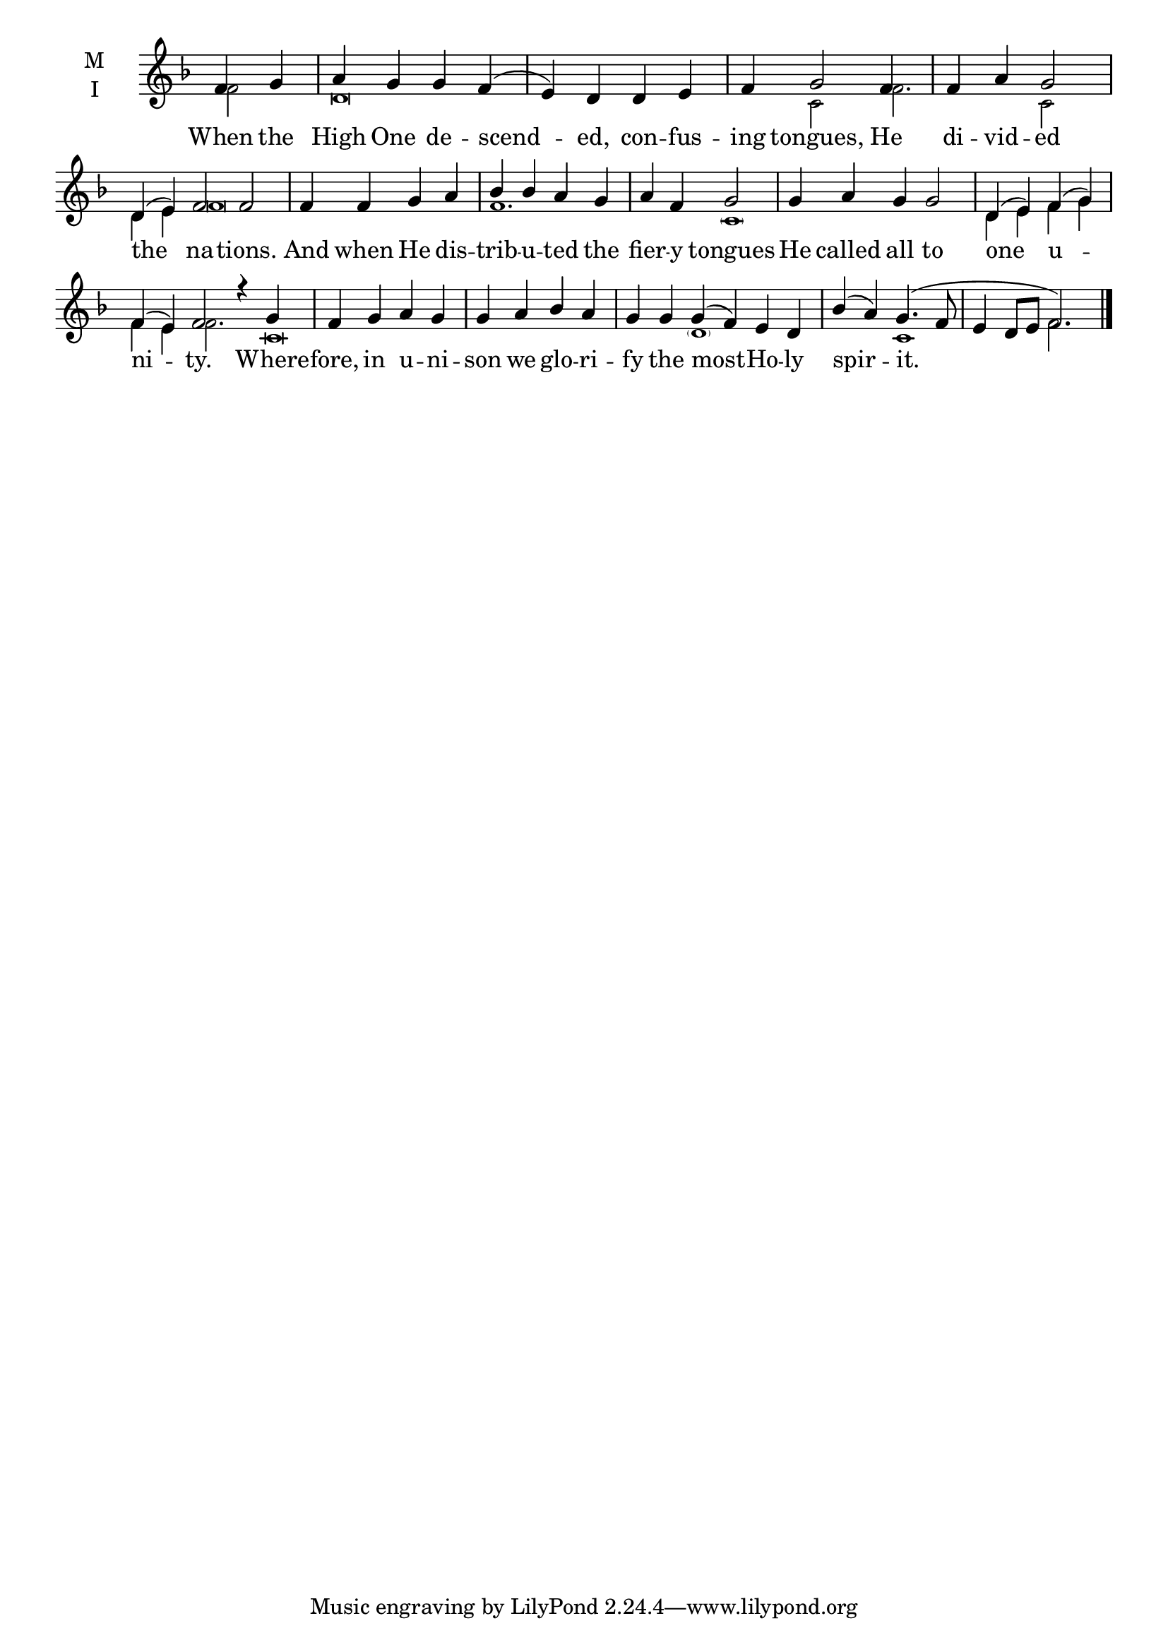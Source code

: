 \version "2.18.2"

fourbm=\set Timing.measureLength = #(ly:make-moment 4/4)
fivebm= \set Timing.measureLength = #(ly:make-moment 5/4)
sixbm= \set Timing.measureLength = #(ly:make-moment 6/4)

global = {
  \time 4/4 % Starts with
  \key f \major
}

lyricText = \lyricmode {
  When the High One de -- scend -- ed, con -- fus -- ing tongues,
  He di -- vid -- ed the na -- tions.
  And when He dis -- trib -- u -- ted the fier -- y tongues
  He called all to one u -- ni -- ty.
  Where -- fore, in u -- ni -- son we glo -- ri -- fy the
  most -- Ho -- ly spir -- it.
}

melody = \relative g' { \global % Leave these here for key to display
  \partial 2 f4 g | a g g f( | e) d d e | f g2
  f4 | f a g2 |\sixbm d4( e) f2 f |
  \fourbm f4 f g a | bes bes a g | a f g2 |
  \fivebm g4 a g g2 |\fourbm d4( e) f( g) |\sixbm f( e) f2 r4
  g4 |\fourbm f g a g | g a bes a |\sixbm g g
  g4( f) e d |\fourbm bes'( a) g4.( f8 |\fivebm e4 d8 e f2.) \bar"|."
}

ison = \relative c' { \global \tiny
  f2 d\breve s4 c2
  f2. c2 d4 e f\breve
  f1. \parenthesize c1
  s2. d4 e f g f e f2.
  c\breve s2.
  \parenthesize d1 s2 c1 f2.
}

\score {
  \new ChoirStaff <<
    \new Staff \with {
      % Setting the accidentalStyle to modern-voice-cautionary results in
      % explicitly printing the cancellation of sharps/flats, even if
      % a bar-line passes.  It prints these cancellations in brackets.
      \accidentalStyle StaffGroup.modern-voice-cautionary
      midiInstrument = "choir aahs"
      instrumentName = \markup \center-column { M I }
    } <<
      \new Voice = "melody" { \voiceOne \melody }
      \new Voice = "ison" { \voiceTwo \ison }
    >>
    \new Lyrics \with {
      \override VerticalAxisGroup #'staff-affinity = #CENTER
    } \lyricsto "melody" \lyricText

  >>
  \layout {
    \context {
      \Staff
      \remove "Time_signature_engraver"
    }
    \context {
      \Score
      \omit BarNumber
    }
  }
  \midi { \tempo 4 = 150
          \context {
            \Voice
            \remove "Dynamic_performer"
    }
  }
}
